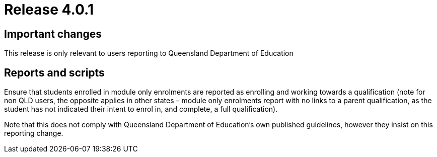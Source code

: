 = Release 4.0.1



== Important changes

This release is only relevant to users reporting to Queensland
Department of Education

== Reports and scripts

Ensure that students enrolled in module only enrolments are reported as
enrolling and working towards a qualification (note for non QLD users,
the opposite applies in other states – module only enrolments report
with no links to a parent qualification, as the student has not
indicated their intent to enrol in, and complete, a full qualification).

Note that this does not comply with Queensland Department of Education's
own published guidelines, however they insist on this reporting change.

